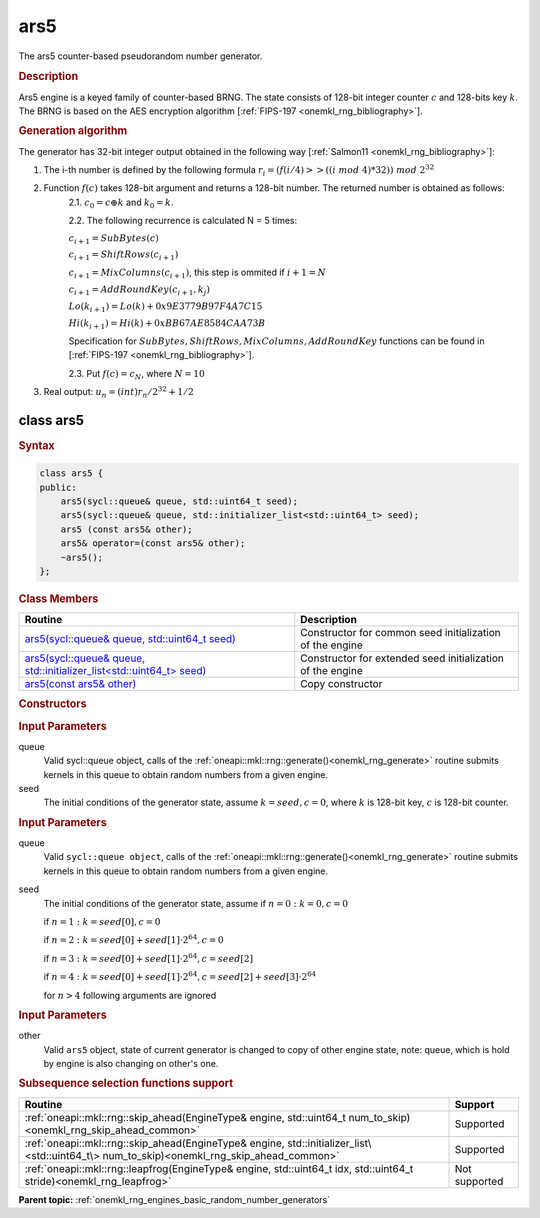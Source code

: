 .. _onemkl_rng_ars5:

ars5
====

The ars5 counter-based pseudorandom number generator.

.. _onemkl_rng_ars5_description:

.. rubric:: Description

Ars5 engine is a keyed family of counter-based BRNG. The state consists of 128-bit integer counter :math:`c` and 128-bits key :math:`k`. The BRNG is based on the AES encryption algorithm [:ref:`FIPS-197 <onemkl_rng_bibliography>`].

.. container:: section

    .. rubric:: Generation algorithm

    The generator has 32-bit integer output obtained in the following way [:ref:`Salmon11 <onemkl_rng_bibliography>`]:

    1. The i-th number is defined by the following formula :math:`r_i=(f(i/ 4) >> ((i \ mod \ 4) * 32)) \ mod \ 2 ^ {32}`
    2. Function :math:`f(c)` takes 128-bit argument and returns a 128-bit number. The returned number is obtained as follows:
        2.1. :math:`c_0 = c \oplus k` and :math:`k_0 = k`.
        
        2.2. The following recurrence is calculated N = 5 times:

        :math:`c_{i+1} = SubBytes(c)`

        :math:`c_{i+1} = ShiftRows(c_{i+1})`

        :math:`c_{i+1} = MixColumns(c_{i+1})`, this step is ommited if :math:`i+1 = N`

        :math:`c_{i+1} = AddRoundKey(c_{i+1}, k_j)`

        :math:`Lo(k_{i+1}) = Lo(k) + 0x9E3779B97F4A7C15`

        :math:`Hi(k_{i+1}) = Hi(k) + 0xBB67AE8584CAA73B`

        Specification for :math:`SubBytes, ShiftRows, MixColumns, AddRoundKey` functions can be found in [:ref:`FIPS-197 <onemkl_rng_bibliography>`].

        2.3. Put :math:`f(c) = c_N`, where :math:`N = 10`

    3. Real output: :math:`u_n=(int)r_n / 2^{32} + 1/2`

.. _onemkl_rng_ars5_description_syntax:

class ars5
----------

.. rubric:: Syntax

.. code-block:: cpp

    class ars5 {
    public:
        ars5(sycl::queue& queue, std::uint64_t seed);
        ars5(sycl::queue& queue, std::initializer_list<std::uint64_t> seed);
        ars5 (const ars5& other);
        ars5& operator=(const ars5& other);
        ~ars5();
    };

.. cpp:class:: oneapi::mkl::rng::ars5

.. container:: section

    .. rubric:: Class Members

    .. list-table::
        :header-rows: 1

        * - Routine
          - Description
        * - `ars5(sycl::queue& queue, std::uint64_t seed)`_
          - Constructor for common seed initialization of the engine
        * - `ars5(sycl::queue& queue, std::initializer_list<std::uint64_t> seed)`_
          - Constructor for extended seed initialization of the engine
        * - `ars5(const ars5& other)`_
          - Copy constructor

.. container:: section

    .. rubric:: Constructors

    .. _`ars5(sycl::queue& queue, std::uint64_t seed)`:

    .. cpp:function:: ars5::ars5(sycl::queue& queue, std::uint64_t seed)

    .. container:: section

        .. rubric:: Input Parameters

        queue
            Valid sycl::queue object, calls of the :ref:`oneapi::mkl::rng::generate()<onemkl_rng_generate>` routine submits kernels in this queue to obtain random numbers from a given engine.

        seed
            The initial conditions of the generator state, assume :math:`k = seed, c = 0`, where :math:`k` is 128-bit key, :math:`c` is 128-bit counter.

    .. _`ars5(sycl::queue& queue, std::initializer_list<std::uint64_t> seed)`:

    .. cpp:function:: ars5::ars5(sycl::queue& queue, std::initializer_list<std::uint64_t> seed)

    .. container:: section

        .. rubric:: Input Parameters

        queue
            Valid ``sycl::queue object``, calls of the :ref:`oneapi::mkl::rng::generate()<onemkl_rng_generate>` routine submits kernels in this queue to obtain random numbers from a given engine.

        seed
            The initial conditions of the generator state, assume
            if :math:`n = 0: k = 0, c = 0`

            if :math:`n = 1: k = seed[0], c = 0`

            if :math:`n = 2: k = seed[0] + seed[1] \cdot 2^{64}, c = 0`

            if :math:`n = 3: k = seed[0] + seed[1] \cdot 2^{64}, c = seed[2]`

            if :math:`n = 4: k = seed[0] + seed[1] \cdot 2^{64}, c = seed[2] + seed[3] \cdot 2^{64}`

            for :math:`n > 4` following arguments are ignored

    .. _`ars5(const ars5& other)`:

    .. cpp:function:: ars5::ars5(const ars5& other)

    .. container:: section

        .. rubric:: Input Parameters

        other
            Valid ``ars5`` object, state of current generator is changed to copy of other engine state, note: queue, which is hold by engine is also changing on other's one.


.. container:: section

    .. rubric:: Subsequence selection functions support

    .. list-table::
        :header-rows: 1

        * - Routine
          - Support
        * - :ref:`oneapi::mkl::rng::skip_ahead(EngineType& engine, std::uint64_t num_to_skip)<onemkl_rng_skip_ahead_common>`
          - Supported
        * - :ref:`oneapi::mkl::rng::skip_ahead(EngineType& engine, std::initializer_list\<std::uint64_t\> num_to_skip)<onemkl_rng_skip_ahead_common>`
          - Supported
        * - :ref:`oneapi::mkl::rng::leapfrog(EngineType& engine, std::uint64_t idx, std::uint64_t stride)<onemkl_rng_leapfrog>`
          - Not supported


**Parent topic:** :ref:`onemkl_rng_engines_basic_random_number_generators`
